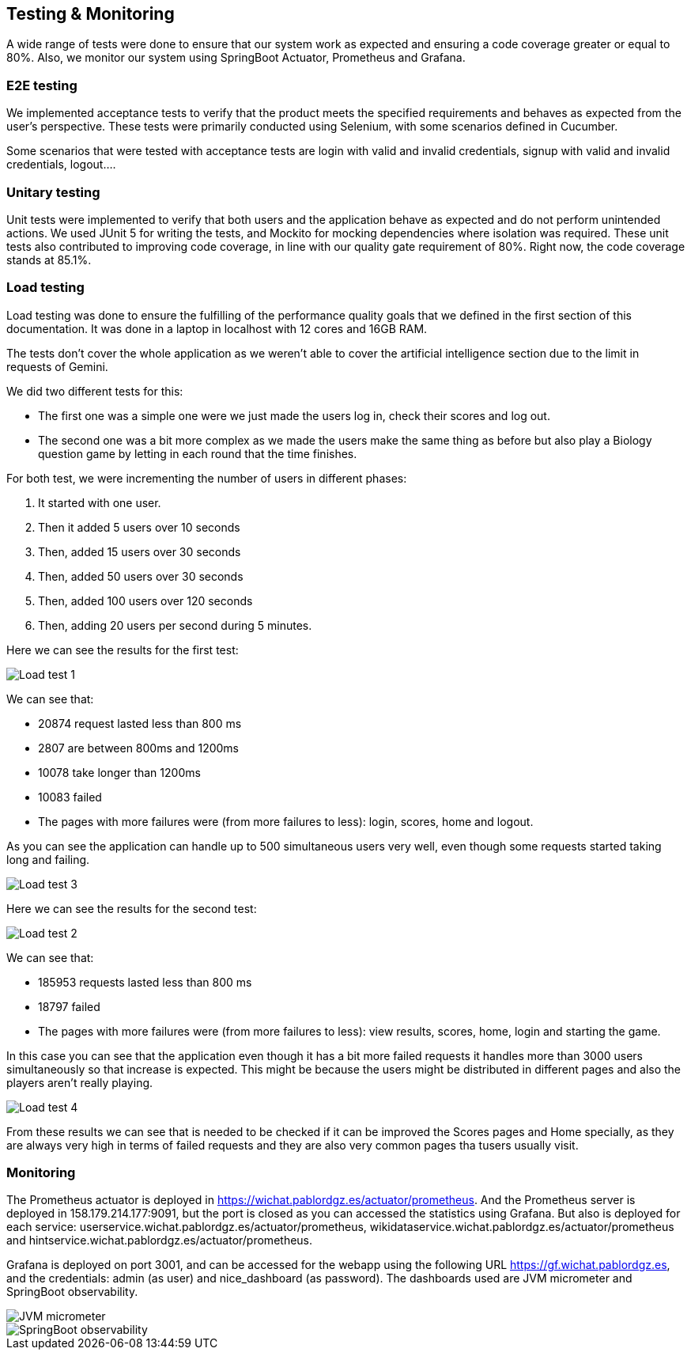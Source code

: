 ifndef::imagesdir[:imagesdir: ../images]

[[section-testing]]
== Testing & Monitoring
A wide range of tests were done to ensure that our system work as expected and ensuring a code coverage greater or equal to 80%.
Also, we monitor our system using SpringBoot Actuator, Prometheus and Grafana.

=== E2E testing
We implemented acceptance tests to verify that the product meets the specified requirements and behaves as expected from the user's perspective.
These tests were primarily conducted using Selenium, with some scenarios defined in Cucumber.

Some scenarios that were tested with acceptance tests are login with valid and invalid credentials, signup with valid and invalid credentials, logout....

===  Unitary testing
Unit tests were implemented to verify that both users and the application behave as expected and do not perform unintended actions.
We used JUnit 5 for writing the tests, and Mockito for mocking dependencies where isolation was required.
These unit tests also contributed to improving code coverage, in line with our quality gate requirement of 80%. Right now, the code coverage stands at 85.1%.

=== Load testing
Load testing was done to ensure the fulfilling of the performance quality goals that we defined in the first section of this documentation.
It was done in a laptop in localhost with 12 cores and 16GB RAM.

The tests don't cover the whole application as we weren't able to cover the artificial intelligence section due to the limit in requests of Gemini.

We did two different tests for this:

* The first one was a simple one were we just made the users log in, check their scores and log out.
* The second one was a bit more complex as we made the users make the same thing as before but also play a Biology question game by letting in each round that the time finishes.

For both test, we were incrementing the number of users in different phases:

1. It started with one user.
2. Then it added 5 users over 10 seconds
3. Then, added 15 users over 30 seconds
4. Then, added 50 users over 30 seconds
5. Then, added 100 users over 120 seconds
6. Then, adding 20 users per second during 5 minutes.

Here we can see the results for the first test:

image::12-load-testing-1.png["Load test 1"]
We can see that:

* 20874 request lasted less than 800 ms
* 2807 are between 800ms and 1200ms
* 10078 take longer than 1200ms
* 10083 failed
* The pages with more failures were (from more failures to less): login, scores, home and logout.


As you can see the application can handle up to 500 simultaneous users very well, even though some requests started taking long and failing.

image::12-load-testing-3.png["Load test 3"]

Here we can see the results for the second test:

image::12-load-testing-2.png["Load test 2"]
We can see that:

* 185953 requests lasted less than 800 ms
* 18797 failed
* The pages with more failures were (from more failures to less): view results, scores, home, login and starting the game.

In this case you can see that the application even though it has a bit more failed requests it handles more than 3000 users simultaneously so that increase is expected.
This might be because the users might be distributed in different pages and also the players aren't really playing.

image::12-load-testing-4.png["Load test 4"]

From these results we can see that is needed to be checked if it can be improved the Scores pages and Home specially, as they are always very high in terms of failed requests and they are also very common pages tha tusers usually visit.

=== Monitoring
The Prometheus actuator is deployed in https://wichat.pablordgz.es/actuator/prometheus.
And the Prometheus server is deployed in 158.179.214.177:9091, but the port is closed as you can accessed the statistics using Grafana.
But also is deployed for each service: userservice.wichat.pablordgz.es/actuator/prometheus, wikidataservice.wichat.pablordgz.es/actuator/prometheus and hintservice.wichat.pablordgz.es/actuator/prometheus.

Grafana is deployed on port 3001, and can be accessed for the webapp using the following URL https://gf.wichat.pablordgz.es, and the credentials: admin (as user) and nice_dashboard (as password).
The dashboards used are JVM micrometer and SpringBoot observability.

image::12_grafana_1.png["JVM micrometer"]

image::12_grafana_2.png["SpringBoot observability"]
